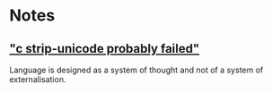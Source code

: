 * Notes
** [[https://www.youtube.com/watch?v=9JScy7ulDpE]["c strip-unicode probably failed"]]

Language is designed as a system of
thought and not of a system of
externalisation.

